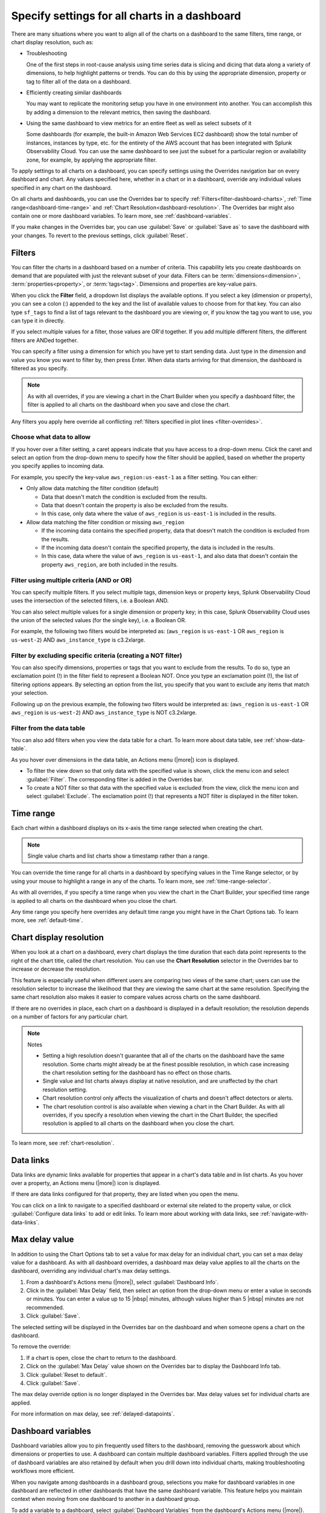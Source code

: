 .. _view-charts-dashboards:

***********************************************
Specify settings for all charts in a dashboard
***********************************************

.. meta::
      :description: Use the Overrides navigation bar to apply the same settings to multiple dashboards and charts, or override individual settings for dashboards and charts.

There are many situations where you want to align all of the charts on a dashboard to the same filters, time range, or chart display resolution, such as:

-  Troubleshooting

   One of the first steps in root-cause analysis using time series data is slicing and dicing that data along a variety of dimensions, to help highlight patterns or trends. You can do this by using the appropriate dimension, property or tag to filter all of the data on a dashboard.

-  Efficiently creating similar dashboards

   You may want to replicate the monitoring setup you have in one environment into another. You can accomplish this by adding a dimension to the relevant metrics, then saving the dashboard.

-  Using the same dashboard to view metrics for an entire fleet as well as select subsets of it

   Some dashboards (for example, the built-in Amazon Web Services EC2 dashboard) show the total number of instances, instances by type, etc. for the entirety of the AWS account that has been integrated with Splunk Observability Cloud. You can use the same dashboard to see just the subset for a particular region or availability zone, for example, by applying the appropriate filter.

To apply settings to all charts on a dashboard, you can specify settings using the Overrides navigation bar on every dashboard and chart. Any values specified here, whether in a chart or in a dashboard, override any individual values specified in any chart on the dashboard. 

On all charts and dashboards, you can use the Overrides bar to specify :ref:`Filters<filter-dashboard-charts>`, :ref:`Time range<dashboard-time-range>` and :ref:`Chart Resolution<dashboard-resolution>`. The Overrides bar might also contain one or more dashboard variables. To learn more, see :ref:`dashboard-variables`.

If you make changes in the Overrides bar, you can use :guilabel:`Save` or :guilabel:`Save as` to save the dashboard with your changes. To revert to the previous settings, click :guilabel:`Reset`.


.. _filter-dashboard-charts:

Filters
=============================================================================

You can filter the charts in a dashboard based on a number of criteria. This capability lets you create dashboards on demand that are populated with just the relevant subset of your data. Filters can be :term:`dimensions<dimension>`, :term:`properties<property>`, or :term:`tags<tag>`. Dimensions and properties are key-value pairs. 

When you click the :strong:`Filter` field, a dropdown list displays the available options. If you select a key (dimension or property), you can see a colon (:) appended to the key and the list of available values to choose from for that key. You can also type ``sf_tags`` to find a list of tags relevant to the dashboard you are viewing or, if you know the tag you want to use, you can type it in directly. 

If you select multiple values for a filter, those values are OR'd together. If you add multiple different filters, the different filters are ANDed together.

You can specify a filter using a dimension for which you have yet to start sending data. Just type in the dimension and value you know you want to filter by, then press Enter. When data starts arriving for that dimension, the dashboard is filtered as you specify.

.. note::
      As with all overrides, if you are viewing a chart in the Chart Builder when you specify a dashboard filter, the filter is applied to all charts on the dashboard when you save and close the chart.

Any filters you apply here override all conflicting :ref:`filters specified in plot lines <filter-overrides>`.


.. _choosing-data-to-allow:

Choose what data to allow
-------------------------------------------------------------------

If you hover over a filter setting, a caret appears indicate that you have access to a drop-down menu. Click the caret and select an option from the drop-down menu to specify how the filter should be applied, based on whether the property you specify applies to incoming data.

For example, you specify the key-value ``aws_region:us-east-1`` as a filter setting. You can either:


-  Only allow data matching the filter condition (default)

   -  Data that doesn't match the condition is excluded from the results.
   
   -  Data that doesn't contain the property is also be excluded from the results.
   
   -  In this case, only data where the value of ``aws_region`` is ``us-east-1`` is included in the results.

-  Allow data matching the filter condition or missing ``aws_region``

   -  If the incoming data contains the specified property, data that doesn't match the condition is excluded from the results.
   
   -  If the incoming data doesn't contain the specified property, the data is included in the results.

   -  In this case, data where the value of ``aws_region`` is ``us-east-1``, and also data that doesn't contain the property ``aws_region``, are both included in the results.


.. _filter-multiple:

Filter using multiple criteria (AND or OR)
-------------------------------------------------------------------

You can specify multiple filters. If you select multiple tags, dimension keys or property keys, Splunk Observability Cloud uses the intersection of the selected filters, i.e. a Boolean AND.

You can also select multiple values for a single dimension or property key; in this case, Splunk Observability Cloud uses the union of the selected values (for the single key), i.e. a Boolean OR.

For example, the following two filters would be interpreted as: (``aws_region`` is ``us-east-1`` OR ``aws_region`` is ``us-west-2``) AND ``aws_instance_type`` is c3.2xlarge.

.. image:: /_images/images-dashboard/multi-filter.png
      :width: 70%
      :alt: Example of multiple filters.

.. _exclude-criteria:

Filter by excluding specific criteria (creating a NOT filter)
-------------------------------------------------------------------

You can also specify dimensions, properties or tags that you want to exclude from the results. To do so, type an exclamation point (!) in the filter field to represent a Boolean NOT. Once you type an exclamation point (!), the list of filtering options appears. By selecting an option from the list, you specify that you want to exclude any items that match your selection.

Following up on the previous example, the following two filters would be interpreted as: (``aws_region`` is ``us-east-1`` OR ``aws_region`` is ``us-west-2``) AND ``aws_instance_type`` is NOT c3.2xlarge.

.. image:: /_images/images-dashboard/multi-filter-not.png
      :width: 70%
      :alt: Example of filter by exclusion.


.. _filter-from-data-table:

Filter from the data table
-------------------------------------------------------------------

You can also add filters when you view the data table for a chart. To learn more about data table, see :ref:`show-data-table`.

As you hover over dimensions in the data table, an Actions menu (|more|) icon is displayed.

-  To filter the view down so that only data with the specified value is shown, click the menu icon and select :guilabel:`Filter`. The corresponding filter is added in the Overrides bar.

-  To create a NOT filter so that data with the specified value is excluded from the view, click the menu icon and select :guilabel:`Exclude`. The exclamation point (!) that represents a NOT filter is displayed in the filter token. 


.. _dashboard-time-range:

Time range 
=============================================================================

Each chart within a dashboard displays on its x-axis the time range selected when creating the chart.

.. note::
      Single value charts and list charts show a timestamp rather than a range.

You can override the time range for all charts in a dashboard by specifying values in the Time Range selector, or by using your mouse to highlight a range in any of the charts. To learn more, see :ref:`time-range-selector`.

As with all overrides, if you specify a time range when you view the chart in the Chart Builder, your specified time range is applied to all charts on the dashboard when you close the chart.

Any time range you specify here overrides any default time range you might have in the Chart Options tab. To learn more, see :ref:`default-time`.

.. _dashboard-resolution:

Chart display resolution
=============================================================================

When you look at a chart on a dashboard, every chart displays the time duration that each data point represents to the right of the chart title, called the chart resolution. You can use the :strong:`Chart Resolution` selector in the Overrides bar to increase or decrease the resolution. 

This feature is especially useful when different users are comparing two views of the same chart; users can use the resolution selector to increase the likelihood that they are viewing the same chart at the same resolution. Specifying the same chart resolution also makes it easier to compare values across charts on the same dashboard.

If there are no overrides in place, each chart on a dashboard is displayed in a default resolution; the resolution depends on a number of factors for any particular chart.

.. note:: Notes

	- Setting a high resolution doesn't guarantee that all of the charts on the dashboard have the same resolution. Some charts might already be at the finest possible resolution, in which case increasing the chart resolution setting for the dashboard has no effect on those charts. 
	
	- Single value and list charts always display at native resolution, and are unaffected by the chart resolution setting.
	
	- Chart resolution control only affects the visualization of charts and doesn't affect detectors or alerts.
	
	- The chart resolution control is also available when viewing a chart in the Chart Builder. As with all overrides, if you specify a resolution when viewing the chart in the Chart Builder, the specified resolution is applied to all charts on the dashboard when you close the chart.
	
To learn more, see :ref:`chart-resolution`. 

.. _data-links-dropdown:

Data links
=============================================================================

Data links are dynamic links available for properties that appear in a chart's data table and in list charts. As you hover over a property, an Actions menu (|more|) icon is displayed.

If there are data links configured for that property, they are listed when you open the menu.

You can click on a link to navigate to a specified dashboard or external site related to the property value, or click :guilabel:`Configure data links` to add or edit links. To learn more about working with data links, see :ref:`navigate-with-data-links`.


.. _dashboard-max-delay:

Max delay value
=============================================================================

In addition to using the Chart Options tab to set a value for max delay for an individual chart, you can set a max delay value for a dashboard. As with all dashboard overrides, a dashboard max delay value applies to all the charts on the dashboard, overriding any individual chart's max delay settings. 

#. From a dashboard's Actions menu (|more|), select :guilabel:`Dashboard Info`.
#. Click in the :guilabel:`Max Delay` field, then select an option from the drop-down menu or enter a value in seconds or minutes. You can enter a value up to 15 |nbsp| minutes, although values higher than 5 |nbsp| minutes are not recommended. 
#. Click :guilabel:`Save`.

The selected setting will be displayed in the Overrides bar on the dashboard and when someone opens a chart on the dashboard.

To remove the override:

#. If a chart is open, close the chart to return to the dashboard.
#. Click on the :guilabel:`Max Delay` value shown on the Overrides bar to display the Dashboard Info tab. 
#. Click :guilabel:`Reset to default`.
#. Click :guilabel:`Save`.

The max delay override option is no longer displayed in the Overrides bar. Max delay values set for individual charts are applied.

For more information on max delay, see :ref:`delayed-datapoints`.

.. _dashboard-variables:

Dashboard variables
=============================================================================

Dashboard variables allow you to pin frequently used filters to the dashboard, removing the guesswork about which dimensions or properties to use. A dashboard can contain multiple dashboard variables. Filters applied through the use of dashboard variables are also retained by default when you drill down into individual charts, making troubleshooting workflows more efficient. 

When you navigate among dashboards in a dashboard group, selections you make for dashboard variables in one dashboard are reflected in other dashboards that have the same dashboard variable. This feature helps you maintain context when moving from one dashboard to another in a dashboard group.

To add a variable to a dashboard, select :guilabel:`Dashboard Variables` from the dashboard's Actions menu (|more|).

.. note::
      If you don't see :guilabel:`Dashboard Variables`, either you don't have write permissions for the dashboard you are viewing, or you are in a built-in dashboard. To learn more about write permissions, see :ref:`about-permissions`. To learn more about built-in dashboards, see :ref:`built-in-dashboards`.

You can see a modal window that allows you to create, edit, or delete dashboard variables for the specific dashboard that you are viewing. If there are no dashboard variables currently in use, you can see that an Untitled variable has been added, with no values entered for any of its fields. The following sections describe how to use each of the fields.


Property
-------------------------------------------------------------------

Select the dimension or property key that you want to use by clicking in the :guilabel:`Property` field and choosing from among the list of possible keys that appear in the dropdown menu, or by typing the name of the key. You can also type ``sf_tags``, which lets the user filter the dashboard by specified tags. 

Alias
-------------------------------------------------------------------

Provide a label for the variable. The text you enter here appears on the dashboard.

Description
-------------------------------------------------------------------

If you add a description for the dashboard variable, it appears in the mouse-over text for the alias you specify.

Default value and value required
-------------------------------------------------------------------

Click in :guilabel:`Default value` field to display a list of possible values in the drop-down menu. You can choose a dimension or property value to be used by default.

- If you want to use this dashboard without any filters (i.e. if the dashboard is useful without any filters applied) but want a specific filter to be applied to it when you arrive at the dashboard, add a value to the :guilabel:`Default value` field and leave the box next to :guilabel:`Value for variable is required` unchecked.
- If you want to use this dashboard without any filters and don't want any filter applied by default, leave the :guilabel:`Default value` field empty and leave the box next to :guilabel:`Value for variable is required` unchecked.
- If you want to always force a filter to be used with the dashboard, check the box by :guilabel:`Value for variable is required`. Specifying a default value is optional.

.. _dashboard-variable-suggestions:

Suggestions and restricting suggestions
-------------------------------------------------------------------

In some cases, you might want to ensure that certain property or dimension values are shown higher in the drop-down list on the dashboard. To select those values, click the :guilabel:`Suggestions` field and select each of the values you want. Other values still appear in the list, but below the ones you select. You can reorder the values by clicking and dragging the icon that appears when you hover over a suggestion.

Instead of having other values appear below the ones you suggest, you might want to have only your specified values appear in the drop-down list. To do this, select and reorder the values you want in the :guilabel:`Suggestions` field as described previously and check the box next to :guilabel:`Restrict suggestions to predefined list`. The resulting list includes only your suggested values.

.. _how-variables-apply:

Apply to
-------------------------------------------------------------------

You can choose whether the variable condition is applied to all plots on all charts on the dashboard.

-  All plots on all charts (default)

   The dashboard variable setting is applied as a filter to all plots on all charts and behaves just like the Filter option for a dashboard. The dashboard displays data only for metrics that send in the specified property and meet the filter condition.

   ..    If a metric doesn't send in the property or dimension specified, the plot for that metric isn't visible in the charts on the dashboard because it doesn't meet the filter condition. On some dashboards, this can result in a number of blank charts.
   ..
   ..    Use this setting when you want the dashboard to:
   ..
   ..    - apply to and display metrics that send the specified property and meet the variable setting.
   ..    - hide metrics that send the specified property but don't meet the variable setting.
   ..    - hide metrics that don't send the specified property at all.

   A common use case for this setting is when you want to focus on only data that meets the variable condition, so you want to hide all other data.
   
   .. note::
      Because you hide data, your dashboard might have a number of blank charts.

..    This setting displays a dashboard on which some charts may appear empty, making it easy for you to focus on only the metrics relevant to the dashboard variable. For example, suppose your variable specifies ``aws_availability_zone``, and you have charts on the dashboard that reflect non-AWS data, such as system stats. Those charts will appear empty, because the variable doesn't apply to its plots.

   To summarize:

   -  The only plots you see in charts on the dashboard are those where the plot meets the setting specified in the dashboard variable.
   -  If a metric in a plot doesn't have the property or dimension that is specified as the dashboard variable, plots for that metric isn't displayed.

-  Only plots with filters containing <property>

   The dashboard variable setting applies only to plots that have a filter for the property. Just like the Filter option, if a plot is filtered on a value for ``aws_availability_zone``, a dashboard variable set to ``aws_availability_zone:US-east-1`` overrides that filter in the chart's display.

   However, unlike the Filter option, the variable doesn't apply to plots that don't have a filter for the property; these are displayed on the dashboard as if there were no filter applied.

   ..    If a plot doesn't have the property specified, or doesn't have a filter for the property, the dashboard variable is ignored and the plot is shown in the charts on the dashboard.
   ..
   ..    Use this setting when you want the dashboard variable to:
   ..
   ..    - apply to and display metrics where the plots are filtered on the specified property and meet the variable setting.
   ..    - hide metrics where the plots are filtered on the specified property but don't meet the variable setting.
   ..    - display all other metrics, including metrics that don't send the specified property at all.


   A common use case this setting is when you have, for instance, two charts, each with a plot that shows the mean of a metric that has the ``aws_availability_zone`` property. You want one chart to always show the mean aggregated across all zones, while in the other chart, you want to be able to use a dashboard variable to drill down to a single zone. In the latter chart, you add a filter for ``aws_availability_zone:*`` (or an OR filter that contains multiple zone values). When the dashboard variable is applied, the filter in that plot is "replaced" by the specified availability zone, so the chart displays values only for that zone. However, because no filter is applied to the plot in the first chart, the mean across all zones is still displayed.

When you return to the dashboard and hover over the dashboard variable field, you either see a tooltip telling you the variable applies to all charts, or you see a different message along with some charts being highlighted on the dashboard. In the latter case, the dashboard variable is being applied to those charts because at least one plot in the chart has a filter matching the dashboard variable property.



..    This option lets you selectively filter charts on the dashboard, so the dashboard variable is applied to some but not others. This option is especially appropriate when a dashboard contains both (what's the word - global/conglomerate) metrics and also charts that drill down for that metric.

   For example, suppose you have two charts, each with a plot that shows the mean of a metric that has the ``aws_availability_zone` property. You want one chart to always show the mean across all zones, while in the other chart you want to be able to drill down to a single zone. In the latter chart, you should add a filter for ``aws_availability_zone:*`` (or an OR filter that contains multiple zone values). When the dashboard variable is applied, the filter in that plot will be "replaced" by the specified availability zone, so the chart will display values only for that zone. However, because no filter has been applied to the plot in the first chart, the mean across all zones will still be displayed.

   Also, this setting does not apply to plots that don't have the property specified in the variable, so they will be shown in the dashboard.

   To summarize:

   -  The dashboard variable will be applied only to plots that have been filtered on the specified property or dimension.
   -  If a metric in a plot doesn't have the property or dimension specified as the dashboard variable, values for that metric will still be displayed.

..
    Also, this setting does not apply to plots that don't have the property specified in the variable, so there are no empty charts on the dashboard. It applies only to plots that are filtered on the property for that dashboard variable. For example, suppose your variable specifies ``aws_availability_zone``, and the dashboard contains charts with plots that have this property. If you want the dashboard variable to apply to those plots, you must filter them on the property. In this example, you would filter on ``aws_availability_zone:*``. When the dashboard variable is applied, that plot will display values for only the specified availability zone.


.. _how-allow-data:

Allow data
-------------------------------------------------------------------

You can choose whether the variable condition displays data that is not sending the property specified in the filter. Assuming the dashboard variable on the dashboard is set to use the default value ``aws_region`` is ``us-east-1``, this option is implemented as follows. 

-  Only allow data matching the filter condition (default)

   -  Data that doesn't match the condition is excluded from the results.
   
   -  Data that doesn't contain the property is also be excluded from the results.
   
   -  In this case, only data where the value of ``aws_region`` is ``us-east-1`` is included in the results.

-  Allow data matching the filter condition or missing ``aws_region``

   -  If the incoming data contains the specified property, data that doesn't match the condition is excluded from the results.
   
   -  If the incoming data doesn't contain the specified property, the data is included in the results.

   -  In this case, data where the value of ``aws_region`` is ``us-east-1``, and also data that doesn't contain the property ``aws_region``, are both included in the results.

When you return to the dashboard and hover over the dashboard variable field, you can see a tooltip telling you what data is being displayed, based on what data you allow.

.. note::
      This setting applies to whatever data is displayed based on the option you specified for :ref:`how-variables-apply`. In other words, :guilabel:`Apply to` specifies how broadly the filter is applied to the charts, while :guilabel:`Allow data` specifies the set of data to which the filter applies.

Saving and using dashboard variables
-------------------------------------------------------------------

When you finish making your changes, click :guilabel:`Save` to return to the dashboard. 

To change the value of the filter applied, click the tokenized filter name to edit it, or on the :strong:`x` to delete it and select from the list of possible values. If the variable is required, clicking :strong:`x` doesn't delete the filter; you have to specify a value.

